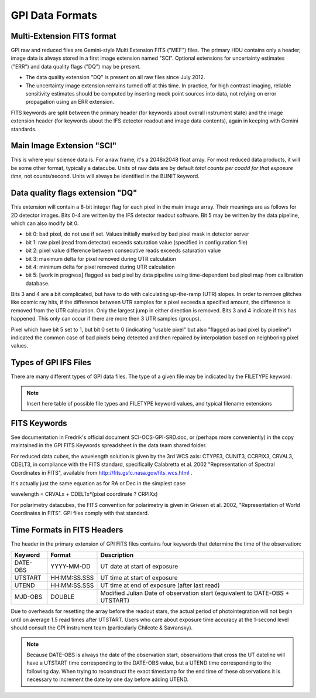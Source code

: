 GPI Data Formats
===================


Multi-Extension FITS format
----------------------------

GPI raw and reduced files are Gemini-style Multi Extension FITS
("MEF") files. The primary HDU contains only a header; image data is always
stored in a first image extension named "SCI". Optional extensions for
uncertainty estimates ("ERR") and data quality flags ("DQ") may be present. 

* The data quality extension "DQ" is present on all raw files since July 2012.

* The uncertainty image extension remains turned off at this time. In practice,
  for high contrast imaging, reliable sensitivity estimates should be computed
  by inserting mock point sources into data, not relying on error propagation
  using an ERR extension.

FITS keywords are split between the primary header (for keywords about overall instrument state) and the image extension header (for keywords about the IFS detector readout and image data contents), again in keeping with Gemini standards.


Main Image Extension "SCI"
------------------------------

This is where your science data is. For a raw frame, it's a 2048x2048 float
array. For most reduced data products, it will be some other format, typically a
datacube. Units of raw data are by default *total counts per coadd for that exposure time*, not
counts/second. Units will always be identified in the BUNIT keyword.

Data quality flags extension "DQ"
------------------------------------

This extension will contain a 8-bit integer flag for each pixel in the
main image array. Their meanings are as follows for 2D detector images. Bits
0-4 are written by the IFS detector readout software. Bit 5 may be written by the data
pipeline, which can also modify bit 0.


* bit 0: bad pixel, do not use if set. Values initially marked by bad pixel
  mask in detector server 
* bit 1: raw pixel (read from detector) exceeds
  saturation value (specified in configuration file)
* bit 2: pixel value difference between consecutive reads exceeds saturation
  value 
* bit 3: maximum delta for pixel removed during UTR calculation 
* bit 4: minimum delta for pixel removed during UTR calculation 
* bit 5: [work in progress] flagged as bad pixel by data pipeline using 
  time-dependent bad pixel map from calibration database.

Bits 3 and 4 are a bit complicated, but have to do with calculating up-the-ramp (UTR) slopes. In
order to remove glitches like cosmic ray hits, if the difference between UTR
samples for a pixel exceeds a specified amount, the difference is removed from
the UTR calculation. Only the largest jump in either direction is removed. Bits
3 and 4 indicate if this has happened. This only can occur if there are more
then 3 UTR samples (groups).

Pixel which have bit 5 set to 1, but bit 0 set to 0 (indicating "usable pixel"
but also "flagged as bad pixel by pipeline") indicated the common case of bad
pixels being detected and then repaired by interpolation based on neighboring
pixel values.



Types of GPI IFS Files
--------------------------

There are many different types of GPI data files. The type of a given file may
be indicated by the FILETYPE keyword.

.. note::
        Insert here table of possible file types and FILETYPE keyword values, and typical filename extensions





FITS Keywords
-----------------

See documentation in Fredrik's official document SCI-OCS-GPI-SRD.doc, or
(perhaps more conveniently) in the copy maintained in the GPI FITS Keywords
spreadsheet in the data team shared folder.

For reduced data cubes, the wavelength solution is given by the 3rd WCS axis:
CTYPE3, CUNIT3, CCRPIX3, CRVAL3, CDELT3, in compliance with the FITS standard,
specifically Calabretta et al. 2002 "Representation of Spectral Coordinates in
FITS", available from http://fits.gsfc.nasa.gov/fits_wcs.html .

It's actually just the same equation as for RA or Dec in the simplest case:

wavelength = CRVALx + CDELTx*(pixel coordinate ? CRPIXx)

For polarimetry datacubes, the FITS convention for polarimetry is given in
Griesen et al. 2002, "Representation of World Coordinates in FITS". GPI files
comply with that standard.


Time Formats in FITS Headers
------------------------------

The header in the primary extension of GPI FITS files contains four keywords that determine the time of the observation:

=========================       ================         ===============================================================================
Keyword                         Format                   Description 
=========================       ================         ===============================================================================
DATE-OBS                        YYYY-MM-DD               UT date at start of exposure
UTSTART                         HH:MM:SS.SSS             UT time at start of exposure
UTEND                           HH:MM:SS.SSS             UT time at end of exposure (after last read)
MJD-OBS                         DOUBLE                   Modified Julian Date of observation start (equivalent to DATE-OBS + UTSTART)
=========================       ================         ===============================================================================

Due to overheads for resetting the array before the readout stars, the actual period of photointegration will not begin until on average 1.5 read times after UTSTART. 
Users who care about exposure time accuracy at the 1-second level should consult the GPI instrument team (particularly Chilcote & Savransky). 

.. note::
    Because DATE-OBS is always the date of the observation start, observations that cross the UT dateline will have a UTSTART time corresponding to the DATE-OBS value, but a UTEND time corresponding to the following day.  When trying to reconstruct the exact timestamp for the end time of these observations it is necessary to increment the date by one day before adding UTEND. 


